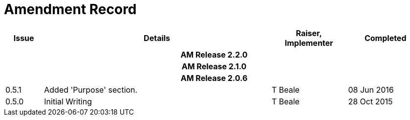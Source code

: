 = Amendment Record

[cols="1,6,2,2", options="header"]
|===
|Issue|Details|Raiser, Implementer|Completed

4+^h|*AM Release 2.2.0*

4+^h|*AM Release 2.1.0*

4+^h|*AM Release 2.0.6*

|[[latest_issue]]0.5.1
|Added 'Purpose' section.
|T Beale
|[[latest_issue_date]]08 Jun 2016

|0.5.0
|Initial Writing
|T Beale
|28 Oct 2015

|===
